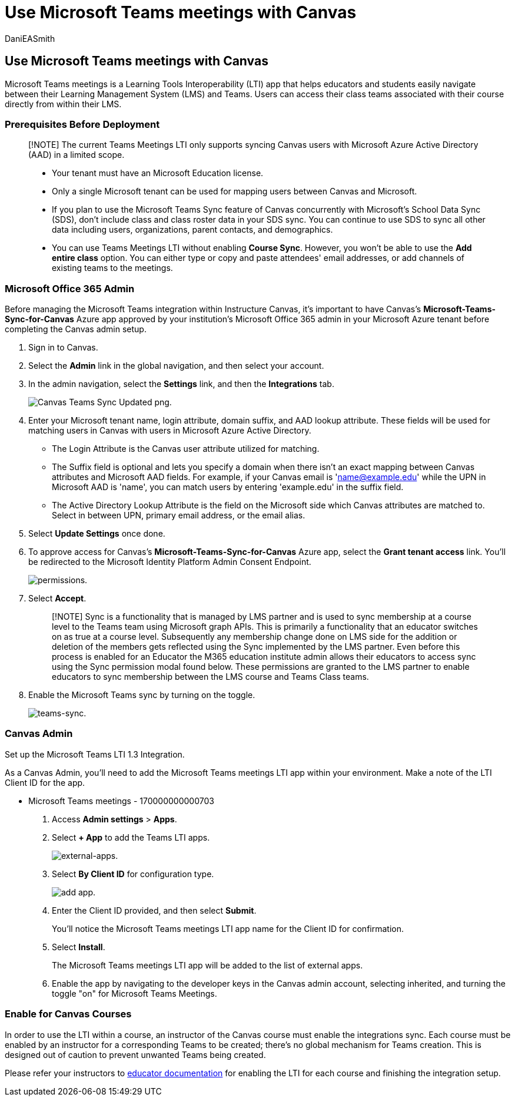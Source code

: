 = Use Microsoft Teams meetings with Canvas
:ROBOTS: NOINDEX, NOFOLLOW
:audience: admin
:author: DaniEASmith
:description: Integrate Microsoft Teams meetings with Canvas
:f1.keywords: ["CSH"]
:manager: serdars
:ms.author: danismith
:ms.collection: M365-modern-desktop
:ms.localizationpriority: medium
:ms.reviewer: sovaish
:ms.service: o365-administration
:ms.topic: article

== Use Microsoft Teams meetings with Canvas

Microsoft Teams meetings is a Learning Tools Interoperability (LTI) app that helps educators and students easily navigate between their Learning Management System (LMS) and Teams.
Users can access their class teams associated with their course directly from within their LMS.

=== Prerequisites Before Deployment

____
[!NOTE] The current Teams Meetings LTI only supports syncing Canvas users with Microsoft Azure Active Directory (AAD) in a limited scope.

* Your tenant must have an Microsoft Education license.
* Only a single Microsoft tenant can be used for mapping users between Canvas and Microsoft.
* If you plan to use the Microsoft Teams Sync feature of Canvas concurrently with Microsoft's School Data Sync (SDS), don't include class and class roster data in your SDS sync.
You can continue to use SDS to sync all other data including users, organizations, parent contacts, and demographics.
* You can use Teams Meetings LTI without enabling *Course Sync*.
However, you won't be able to use the *Add entire class* option.
You can either type or copy and paste attendees' email addresses, or add channels of existing teams to the meetings.
____

=== Microsoft Office 365 Admin

Before managing the Microsoft Teams integration within Instructure Canvas, it's important to have Canvas's *Microsoft-Teams-Sync-for-Canvas* Azure app approved by your institution's Microsoft Office 365 admin in your Microsoft Azure tenant before completing the Canvas admin setup.

. Sign in to Canvas.
. Select the *Admin* link in the global navigation, and then select your account.
. In the admin navigation, select the *Settings* link, and then the *Integrations* tab.
+
image::https://user-images.githubusercontent.com/87142492/128552407-78cb28e9-47cf-4026-954d-12dc3553af6f.png[Canvas Teams Sync Updated png.]

. Enter your Microsoft tenant name, login attribute, domain suffix, and AAD lookup attribute.
These fields will be used for matching users in Canvas with users in Microsoft Azure Active Directory.
 ** The Login Attribute is the Canvas user attribute utilized for matching.
 ** The Suffix field is optional and lets you specify a domain when there isn't an exact mapping between Canvas attributes and Microsoft AAD fields.
For example, if your Canvas email is 'name@example.edu' while the UPN in Microsoft AAD is 'name', you can match users by entering 'example.edu' in the suffix field.
 ** The Active Directory Lookup Attribute is the field on the Microsoft side which Canvas attributes are matched to.
Select in between UPN, primary email address, or the email alias.
. Select *Update Settings* once done.
. To approve access for Canvas's *Microsoft-Teams-Sync-for-Canvas* Azure app, select the *Grant tenant access* link.
You'll be redirected to the Microsoft Identity Platform Admin Consent Endpoint.
+
image::media/permissions.png[permissions.]

. Select *Accept*.
+
____
[!NOTE] Sync is a functionality that is managed by LMS partner and is used to sync membership at a course level to the Teams team using Microsoft graph APIs.
This is primarily a functionality that an educator switches on as true at a course level.
Subsequently any membership change done on LMS side for the addition or deletion of the members gets reflected using the Sync implemented by the LMS partner.
Even before this process is enabled for an Educator the M365 education institute admin allows their educators to access sync using the Sync permission modal found below.
These permissions are granted to the LMS partner to enable educators to sync membership between the LMS course and Teams Class teams.
____

. Enable the Microsoft Teams sync by turning on the toggle.
+
image::media/teams-sync.png[teams-sync.]

=== Canvas Admin

Set up the Microsoft Teams LTI 1.3 Integration.

As a Canvas Admin, you'll need to add the Microsoft Teams meetings LTI app within your environment.
Make a note of the LTI Client ID for the app.

* Microsoft Teams meetings - 170000000000703

. Access *Admin settings* > *Apps*.
. Select *+ App* to add the Teams LTI apps.
+
image::media/external-apps.png[external-apps.]

. Select *By Client ID* for configuration type.
+
image::media/add-app.png[add app.]

. Enter the Client ID provided, and then select *Submit*.
+
You'll notice the Microsoft Teams meetings LTI app name for the Client ID for confirmation.

. Select *Install*.
+
The Microsoft Teams meetings LTI app will be added to the list of external apps.

. Enable the app by navigating to the developer keys in the Canvas admin account, selecting inherited, and turning the toggle "on" for Microsoft Teams Meetings.

=== Enable for Canvas Courses

In order to use the LTI within a course, an instructor of the Canvas course must enable the integrations sync.
Each course must be enabled by an instructor for a corresponding Teams to be created;
there's no global mechanism for Teams creation.
This is designed out of caution to prevent unwanted Teams being created.

Please refer your instructors to https://support.microsoft.com/topic/use-microsoft-teams-classes-in-your-lms-preview-ac6a1e34-32f7-45e6-b83e-094185a1e78a#ID0EBD=Instructure_Canvas[educator documentation] for enabling the LTI for each course and finishing the integration setup.
